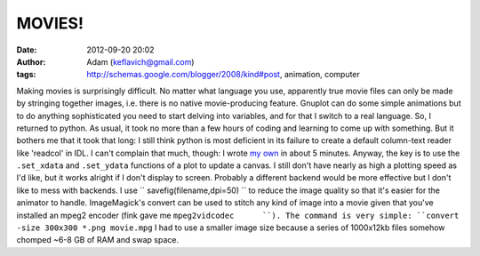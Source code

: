 MOVIES!
#######
:date: 2012-09-20 20:02
:author: Adam (keflavich@gmail.com)
:tags: http://schemas.google.com/blogger/2008/kind#post, animation, computer

Making movies is surprisingly difficult. No matter what language you
use, apparently true movie files can only be made by stringing together
images, i.e. there is no native movie-producing feature. Gnuplot can do
some simple animations but to do anything sophisticated you need to
start delving into variables, and for that I switch to a real language.
So, I returned to python. As usual, it took no more than a few hours of
coding and learning to come up with something. But it bothers me that it
took that long: I still think python is most deficient in its failure to
create a default column-text reader like 'readcol' in IDL. I can't
complain that much, though: I wrote `my own`_ in about 5 minutes.
Anyway, the key is to use the ``.set_xdata`` and ``.set_ydata``
functions of a plot to update a canvas. I still don't have nearly as
high a plotting speed as I'd like, but it works alright if I don't
display to screen. Probably a different backend would be more effective
but I don't like to mess with backends.
I use `` savefig(filename,dpi=50) `` to reduce the image quality so that
it's easier for the animator to handle.
ImageMagick's convert can be used to stitch any kind of image into a
movie given that you've installed an mpeg2 encoder (fink gave me
``mpeg2vidcodec      ``). The command is very simple:
``convert -size 300x300 *.png movie.mpg``
I had to use a smaller image size because a series of 1000x12kb files
somehow chomped ~6-8 GB of RAM and swap space.

.. _my own: http://casa.colorado.edu/~ginsbura/pyreadcol.htm
